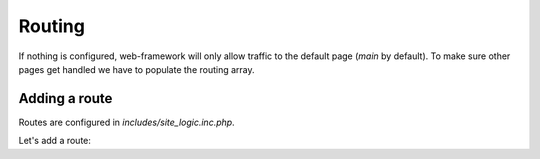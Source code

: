 Routing
=======

If nothing is configured, web-framework will only allow traffic to the default page (*main* by default). To make sure other pages get handled we have to populate the routing array.

Adding a route
--------------

Routes are configured in *includes/site\_logic.inc.php*.

Let's add a route:
